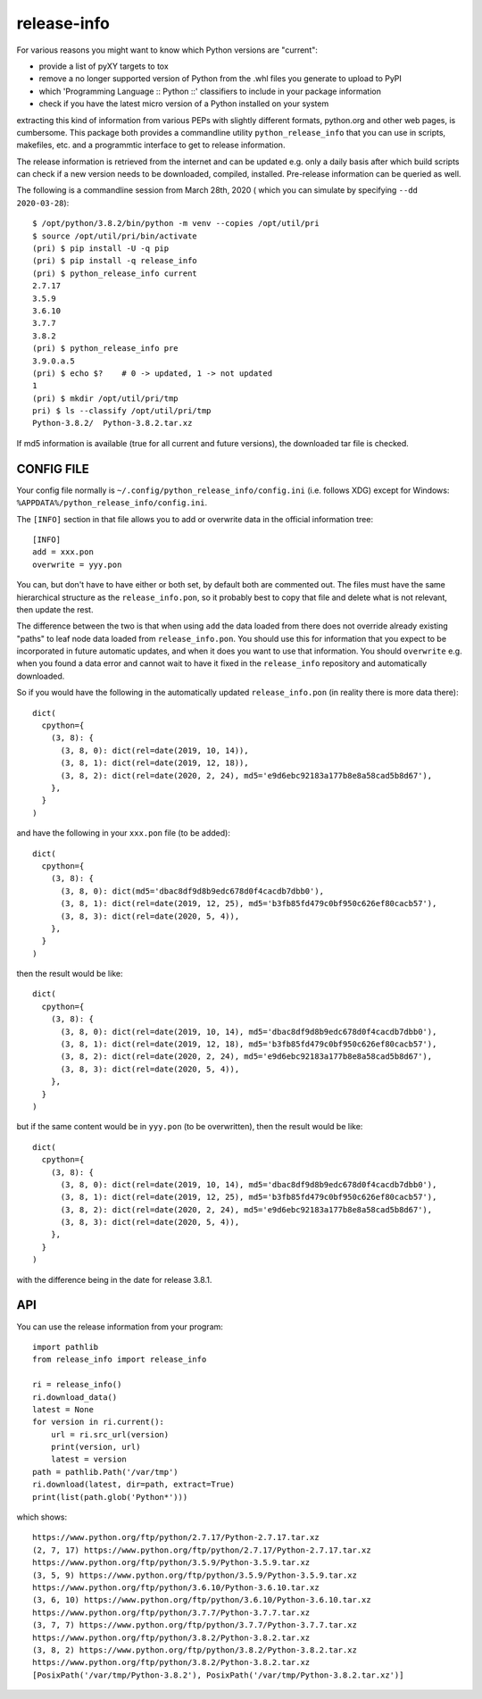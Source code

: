 
************
release-info
************

.. image:: https://sourceforge.net/p/release-info/code/ci/default/tree/_doc/_static/license.svg?format=raw
   :target: https://opensource.org/licenses/MIT

.. image:: https://sourceforge.net/p/release-info/code/ci/default/tree/_doc/_static/pypi.svg?format=raw
   :target: https://pypi.org/project/release-info/

.. image:: https://sourceforge.net/p/oitnb/code/ci/default/tree/_doc/_static/oitnb.svg?format=raw
   :target: https://pypi.org/project/oitnb/

.. image:: https://sourceforge.net/p/ryd/code/ci/default/tree/_doc/_static/ryd.svg?format=raw
   :target: https://pypi.org/project/ryd/

For various reasons you might want to know which Python versions are "current":

- provide a list of pyXY targets to tox
- remove a no longer supported version of Python from the .whl files you generate
  to upload to PyPI
- which 'Programming Language :: Python ::' classifiers to include in your
  package information
- check if you have the latest micro version of a Python installed on your system

extracting this kind of information from various PEPs with slightly different
formats, python.org and other web pages, is cumbersome. This package both provides a commandline
utility ``python_release_info`` that you can use in scripts, makefiles, etc. and a programmtic
interface to get to release information.

The release information is retrieved from the internet and can be updated e.g.
only a daily basis after which build scripts can check if a new version needs to
be downloaded, compiled, installed. Pre-release information can be queried as well.

The following is a commandline session from March 28th, 2020 ( which you can simulate by specifying ``--dd 2020-03-28``)::

  $ /opt/python/3.8.2/bin/python -m venv --copies /opt/util/pri
  $ source /opt/util/pri/bin/activate
  (pri) $ pip install -U -q pip
  (pri) $ pip install -q release_info
  (pri) $ python_release_info current
  2.7.17
  3.5.9
  3.6.10
  3.7.7
  3.8.2
  (pri) $ python_release_info pre
  3.9.0.a.5
  (pri) $ echo $?    # 0 -> updated, 1 -> not updated
  1
  (pri) $ mkdir /opt/util/pri/tmp
  pri) $ ls --classify /opt/util/pri/tmp
  Python-3.8.2/  Python-3.8.2.tar.xz


If md5 information is available (true for all current and future versions), the downloaded tar file is checked.


CONFIG FILE
===========

Your config file normally is ``~/.config/python_release_info/config.ini``
(i.e. follows XDG) except for Windows: ``%APPDATA%/python_release_info/config.ini``.

The ``[INFO]`` section in that file allows you to add or overwrite data in the official information tree::

  [INFO]
  add = xxx.pon
  overwrite = yyy.pon

You can, but don't have to have either or both set, by default both are
commented out. The files must have the same hierarchical structure as the
``release_info.pon``, so it probably best to copy that file and delete what is
not relevant, then update the rest.

The difference between the two is that when using ``add`` the data loaded from
there does not override already existing "paths" to leaf node data loaded from
``release_info.pon``. You should use this for information that you expect to be
incorporated in future automatic updates, and when it does you want to use that
information. You should ``overwrite`` e.g. when you found a data error and cannot wait to
have it fixed in the ``release_info`` repository and automatically downloaded.


So if you would have the following in the automatically updated ``release_info.pon`` (in reality there is more data there)::

  dict(
    cpython={
      (3, 8): {
        (3, 8, 0): dict(rel=date(2019, 10, 14)),
        (3, 8, 1): dict(rel=date(2019, 12, 18)),
        (3, 8, 2): dict(rel=date(2020, 2, 24), md5='e9d6ebc92183a177b8e8a58cad5b8d67'),
      },
    }
  )

and have the following in your ``xxx.pon`` file (to be added)::

  dict(
    cpython={
      (3, 8): {
        (3, 8, 0): dict(md5='dbac8df9d8b9edc678d0f4cacdb7dbb0'),
        (3, 8, 1): dict(rel=date(2019, 12, 25), md5='b3fb85fd479c0bf950c626ef80cacb57'),
        (3, 8, 3): dict(rel=date(2020, 5, 4)),
      },
    }
  )

then the result would be like::

  dict(
    cpython={
      (3, 8): {
        (3, 8, 0): dict(rel=date(2019, 10, 14), md5='dbac8df9d8b9edc678d0f4cacdb7dbb0'),
        (3, 8, 1): dict(rel=date(2019, 12, 18), md5='b3fb85fd479c0bf950c626ef80cacb57'),
        (3, 8, 2): dict(rel=date(2020, 2, 24), md5='e9d6ebc92183a177b8e8a58cad5b8d67'),
        (3, 8, 3): dict(rel=date(2020, 5, 4)),
      },
    }
  )

but if the same content would be in ``yyy.pon`` (to be overwritten), then the result would
be like::

  dict(
    cpython={
      (3, 8): {
        (3, 8, 0): dict(rel=date(2019, 10, 14), md5='dbac8df9d8b9edc678d0f4cacdb7dbb0'),
        (3, 8, 1): dict(rel=date(2019, 12, 25), md5='b3fb85fd479c0bf950c626ef80cacb57'),
        (3, 8, 2): dict(rel=date(2020, 2, 24), md5='e9d6ebc92183a177b8e8a58cad5b8d67'),
        (3, 8, 3): dict(rel=date(2020, 5, 4)),
      },
    }
  )

with the difference being in the date for release 3.8.1.


API
===

You can use the release information from your program::

  import pathlib
  from release_info import release_info

  ri = release_info()
  ri.download_data()
  latest = None
  for version in ri.current():
      url = ri.src_url(version)
      print(version, url)
      latest = version
  path = pathlib.Path('/var/tmp')
  ri.download(latest, dir=path, extract=True)
  print(list(path.glob('Python*')))


which shows::

  https://www.python.org/ftp/python/2.7.17/Python-2.7.17.tar.xz
  (2, 7, 17) https://www.python.org/ftp/python/2.7.17/Python-2.7.17.tar.xz
  https://www.python.org/ftp/python/3.5.9/Python-3.5.9.tar.xz
  (3, 5, 9) https://www.python.org/ftp/python/3.5.9/Python-3.5.9.tar.xz
  https://www.python.org/ftp/python/3.6.10/Python-3.6.10.tar.xz
  (3, 6, 10) https://www.python.org/ftp/python/3.6.10/Python-3.6.10.tar.xz
  https://www.python.org/ftp/python/3.7.7/Python-3.7.7.tar.xz
  (3, 7, 7) https://www.python.org/ftp/python/3.7.7/Python-3.7.7.tar.xz
  https://www.python.org/ftp/python/3.8.2/Python-3.8.2.tar.xz
  (3, 8, 2) https://www.python.org/ftp/python/3.8.2/Python-3.8.2.tar.xz
  https://www.python.org/ftp/python/3.8.2/Python-3.8.2.tar.xz
  [PosixPath('/var/tmp/Python-3.8.2'), PosixPath('/var/tmp/Python-3.8.2.tar.xz')]
